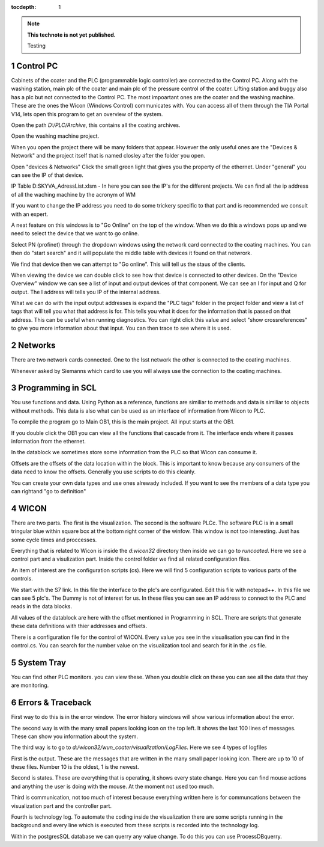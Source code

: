 ..
  Technote content.

  See https://developer.lsst.io/restructuredtext/style.html
  for a guide to reStructuredText writing.

  Do not put the title, authors or other metadata in this document;
  those are automatically added.

  Use the following syntax for sections:

  Sections
  ========

  and

  Subsections
  -----------

  and

  Subsubsections
  ^^^^^^^^^^^^^^

  To add images, add the image file (png, svg or jpeg preferred) to the
  _static/ directory. The reST syntax for adding the image is

  .. figure:: /_static/filename.ext
     :name: fig-label

     Caption text.

   Run: ``make html`` and ``open _build/html/index.html`` to preview your work.
   See the README at https://github.com/lsst-sqre/lsst-technote-bootstrap or
   this repo's README for more info.

   Feel free to delete this instructional comment.

:tocdepth: 1

.. Please do not modify tocdepth; will be fixed when a new Sphinx theme is shipped.

.. sectnum::

.. TODO: Delete the note below before merging new content to the master branch.

.. note::

   **This technote is not yet published.**

   Testing

.. Add content here.
.. Do not include the document title (it's automatically added from metadata.yaml).

Control PC
==========
Cabinets of the coater and the PLC (programmable logic controller) are connected to the Control PC. Along with the washing station, main plc of the coater and main plc of the pressure control of the coater. Lifting station and buggy also has a plc but not connected to the Control PC. The most impoartant ones are the coater and the washing machine. These are the ones the Wicon (Windows Control) communicates with. You can access all of them through the TIA Portal V14, lets open this program to get an overview of the system.

Open the path *D:/PLC/Archive*, this contains all the coating archives.

Open the washing machine project.

When you open the project there will be many folders that appear. However the only useful ones are the "Devices & Network" and the project itself that is named closley after the folder you open.

Open "devices & Networks" Click the small green light that gives you the property of the ethernet. Under "general" you can see the IP of that device.

IP Table D:SKYVA_AdressList.xlsm - In here you can see the IP's for the different projects. We can find all the ip address of all the waching machine by the acronym of WM

If you want to change the IP address you need to do some trickery specific to that part and is recommended we consult with an expert. 

A neat feature on this windows is to "Go Online" on the top of the window. When we do this a windows pops up and we need to select the device that we want to go online.  

Select PN (profinet) through the dropdown windows using the network card connected to the coating machines. You can then do "start search" and it will populate the middle table with devices it found on that netwrork.

We find that device then we can attempt to "Go online". This will tell us the staus of the clients.

When viewing the device we can double click to see how that device is connected to other devices. On the "Device Overview" window we can see a list of input and output devices of that component. We can see an I for input and Q for output. The I address will tells you IP of the internal address. 

What we can do with the input output addresses is expand the "PLC tags" folder in the project folder and view a list of tags that will tell you what that address is for. This tells you what it does for the information that is passed on that address. This can be useful when running diagnostics. You can right click this value and select "show crossreferences" to give you more information about that input. You can then trace to see where it is used. 

Networks
========
There are two network cards connected. One to the lsst network the other is connected to the coating machines.

Whenever asked by Siemanns which card to use you will always use the connection to the coating machines.


Programming in SCL
==================
You use functions and data. Using Python as a reference, functions are similiar to methods and data is similiar to objects without methods. This data is also what can be used as an interface of information from Wicon to PLC. 

To compile the program go to Main OB1, this is the main project. All input starts at the OB1. 

If you double click the OB1 you can view all the functions that cascade from it. The interface ends where it passes information from the ethernet.

In the datablock we sometimes store some information from the PLC so that Wicon can consume it. 

Offsets are the offsets of the data location within the block. This is important to know because any consumers of the data need to know the offsets. Generally you use scripts to do this cleanly.

You can create your own data types and use ones alrewady included. If you want to see the members of a data type you can rightand "go to definition"

WICON
=====
There are two parts. The first is the visualization. The second is the software PLCc. The software PLC is in a small tringular blue within square box at the bottom right corner of the winfow. This window is not too interesting. Just has some cycle times and proccesses.

Everything that is related to Wicon is inside the *d:\wicon32* directory then inside we can go to *run\coated*. Here we see a control part and a visulization part. Inside the control folder we find all related configuration files.

An item of interest are the configuration scripts (cs). Here we will find 5 configuration scripts to various parts of the controls.

We start with the S7 link. In this file the interface to the plc's are configurated. Edit this file with notepad++. In this file we can see 5 plc's. The Dummy is not of interest for us. In these files you can see an IP address to connect to the PLC and reads in the data blocks.

All values of the datablock are here with the offset mentioned in Programming in SCL. There are scripts that generate these data definitions with thier addresses and offsets.

There is a configuration file for the control of WICON. Every value you see in the visualisation you can find in the control.cs. You can search for the number value on the visualization tool and search for it in the .cs file. 

System Tray
===========
You can find other PLC monitors. you can view these. When you double click on these you can see all the data that they are monitoring. 

Errors & Traceback
==================
First way to do this is in the error window. The error history windows will show various information about the error. 

The second way is with the many small papers looking icon on the top left. It shows the last 100 lines of messages. These can show you information about the system. 

The third way is to go to *d:/wicon32/wun_coater/visualization/LogFiles*. Here we see 4 types of logfiles

First is the output. These are the messages that are written in the many small paper looking icon. There are up to 10 of these files. Number 10 is the oldest, 1 is the newest. 

Second is states. These are everything that is operating, it shows every state change. Here you can find mouse actions and anything the user is doing with the mouse. At the moment not used too much. 

Third is communication, not too much of interest because everything written here is for communcations between the visualization part and the controller part. 

Fourth is technology log. To automate the coding inside the visualization there are some scripts running in the background and every line which is executed from these scripts is recorded into the technology log. 

Within the postgresSQL database we can querry any value change. To do this you can use ProcessDBquerry. 

.. .. rubric:: References

.. Make in-text citations with: :cite:`bibkey`.

.. .. bibliography:: local.bib lsstbib/books.bib lsstbib/lsst.bib lsstbib/lsst-dm.bib lsstbib/refs.bib lsstbib/refs_ads.bib
..    :style: lsst_aa
